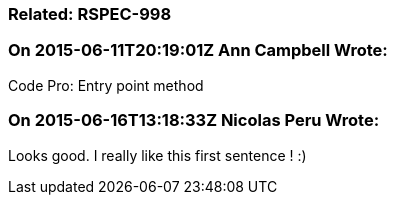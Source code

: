 === Related: RSPEC-998

=== On 2015-06-11T20:19:01Z Ann Campbell Wrote:
Code Pro: Entry point method

=== On 2015-06-16T13:18:33Z Nicolas Peru Wrote:
Looks good. I really like this first sentence ! :) 

